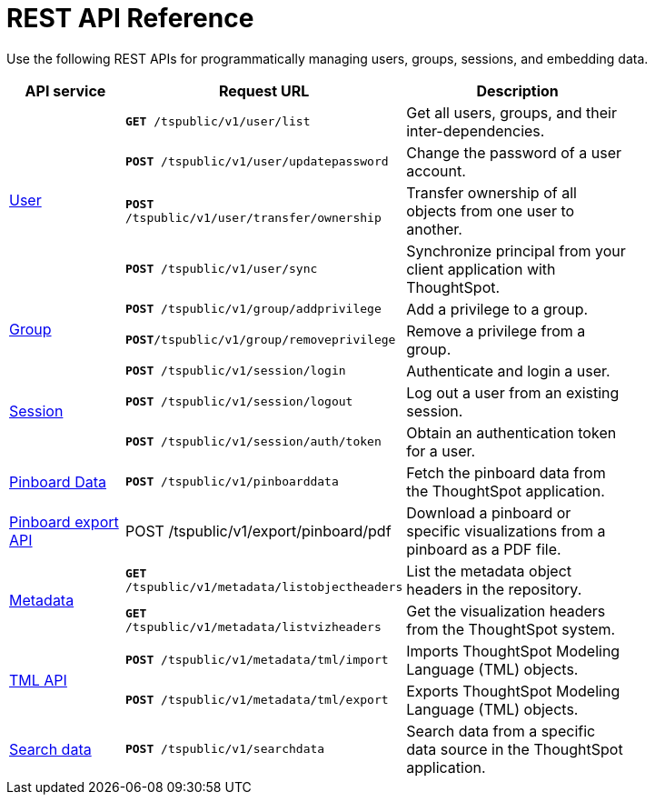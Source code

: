 = REST API Reference 
:toc: true

:page-title: REST API Reference Guide
:page-pageid: rest-api-reference
:page-description: REST API Reference


Use the following REST APIs for programmatically managing users, groups, sessions, and embedding data.

[width="80%" cols="1,2,2"]
[options='header']
|====
|API service|Request URL|Description
.4+|xref:user-api.adoc[User]|`*GET* /tspublic/v1/user/list`|Get all users, groups, and their inter-dependencies.
|`*POST* /tspublic/v1/user/updatepassword`|Change the password of a user account.
|`*POST* /tspublic/v1/user/transfer/ownership`|Transfer ownership of all objects from one user to another.
|`*POST* /tspublic/v1/user/sync`|Synchronize principal from your client application with ThoughtSpot.
.2+|xref:group-api.adoc[Group]|`*POST* /tspublic/v1/group/addprivilege` |Add a privilege to a group.
|`*POST*/tspublic/v1/group/removeprivilege` |Remove a privilege from a group.
.3+|xref:session-api.adoc[Session]|`*POST* /tspublic/v1/session/login` |Authenticate and login a user.
|`*POST* /tspublic/v1/session/logout`|Log out a user from an existing session.
|`*POST* /tspublic/v1/session/auth/token`|Obtain an authentication token for a user.

|xref:pinboarddata.adoc[Pinboard Data]|`*POST* /tspublic/v1/pinboarddata`|Fetch the pinboard data from the ThoughtSpot application.
|xref:pinboard-export-api.adoc[Pinboard export API]|POST /tspublic/v1/export/pinboard/pdf|Download a pinboard or specific visualizations from a pinboard as a PDF file.
.2+|xref:metadata-api.adoc[Metadata]|
`*GET* /tspublic/v1/metadata/listobjectheaders`|List the metadata object headers in the repository.
|`*GET* /tspublic/v1/metadata/listvizheaders`|Get the visualization headers from the ThoughtSpot system.
.2+|xref:tml-api.adoc[TML API]| `*POST* /tspublic/v1/metadata/tml/import`|Imports ThoughtSpot Modeling Language (TML) objects.
|`*POST* /tspublic/v1/metadata/tml/export`|Exports ThoughtSpot Modeling Language (TML) objects.
|xref:search-data-api.adoc[Search data]|`*POST* /tspublic/v1/searchdata`|Search data from a specific data source in the ThoughtSpot application.
|====